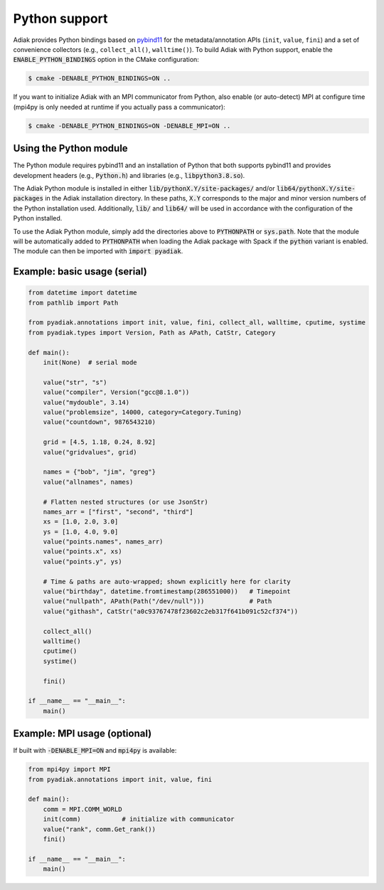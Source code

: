 Python support
==============

Adiak provides Python bindings based on `pybind11 <https://pybind11.readthedocs.io/en/stable/>`_
for the metadata/annotation APIs (``init``, ``value``, ``fini``) and a set of convenience
collectors (e.g., ``collect_all()``, ``walltime()``).
To build Adiak with Python support, enable
the :code:`ENABLE_PYTHON_BINDINGS` option in the CMake configuration:

.. code-block:: sh

    $ cmake -DENABLE_PYTHON_BINDINGS=ON ..

If you want to initialize Adiak with an MPI communicator from Python, also enable (or auto-detect)
MPI at configure time (mpi4py is only needed at runtime if you actually pass a communicator):

.. code-block:: sh

    $ cmake -DENABLE_PYTHON_BINDINGS=ON -DENABLE_MPI=ON ..

Using the Python module
-----------------------

The Python module requires pybind11 and an installation of Python that both supports
pybind11 and provides development headers (e.g., :code:`Python.h`) and libraries
(e.g., :code:`libpython3.8.so`).

The Adiak Python module is installed in either :code:`lib/pythonX.Y/site-packages/` and/or
:code:`lib64/pythonX.Y/site-packages` in the Adiak installation directory. In these paths,
:code:`X.Y` corresponds to the major and minor version numbers of the Python installation used.
Additionally, :code:`lib/` and :code:`lib64/` will be used in accordance with the configuration
of the Python installed.

To use the Adiak Python module, simply add the directories above to :code:`PYTHONPATH` or
:code:`sys.path`. Note that the module will be automatically added to :code:`PYTHONPATH` when
loading the Adiak package with Spack if the :code:`python` variant is enabled.
The module can then be imported with :code:`import pyadiak`.

Example: basic usage (serial)
-----------------------------

.. code-block:: python

    from datetime import datetime
    from pathlib import Path

    from pyadiak.annotations import init, value, fini, collect_all, walltime, cputime, systime
    from pyadiak.types import Version, Path as APath, CatStr, Category

    def main():
        init(None)  # serial mode

        value("str", "s")
        value("compiler", Version("gcc@8.1.0"))
        value("mydouble", 3.14)
        value("problemsize", 14000, category=Category.Tuning)
        value("countdown", 9876543210)

        grid = [4.5, 1.18, 0.24, 8.92]
        value("gridvalues", grid)

        names = {"bob", "jim", "greg"}
        value("allnames", names)

        # Flatten nested structures (or use JsonStr)
        names_arr = ["first", "second", "third"]
        xs = [1.0, 2.0, 3.0]
        ys = [1.0, 4.0, 9.0]
        value("points.names", names_arr)
        value("points.x", xs)
        value("points.y", ys)

        # Time & paths are auto-wrapped; shown explicitly here for clarity
        value("birthday", datetime.fromtimestamp(286551000))   # Timepoint
        value("nullpath", APath(Path("/dev/null")))            # Path
        value("githash", CatStr("a0c93767478f23602c2eb317f641b091c52cf374"))

        collect_all()
        walltime()
        cputime()
        systime()

        fini()

    if __name__ == "__main__":
        main()


Example: MPI usage (optional)
-----------------------------

If built with :code:`-DENABLE_MPI=ON` and :code:`mpi4py` is available:

.. code-block:: python

    from mpi4py import MPI
    from pyadiak.annotations import init, value, fini

    def main():
        comm = MPI.COMM_WORLD
        init(comm)           # initialize with communicator
        value("rank", comm.Get_rank())
        fini()

    if __name__ == "__main__":
        main()

